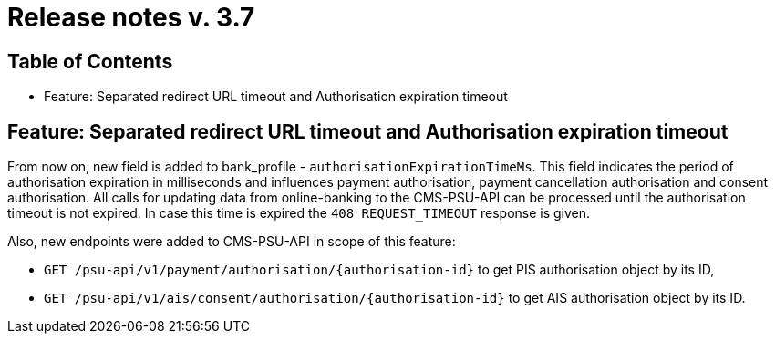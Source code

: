 = Release notes v. 3.7

== Table of Contents
* Feature: Separated redirect URL timeout and Authorisation expiration timeout

== Feature: Separated redirect URL timeout and Authorisation expiration timeout

From now on, new field is added to bank_profile - `authorisationExpirationTimeMs`. This field indicates the period of authorisation
expiration in milliseconds and influences payment authorisation, payment cancellation authorisation and consent authorisation.
All calls for updating data from online-banking to the CMS-PSU-API can be processed until the authorisation timeout is not expired.
In case this time is expired the `408 REQUEST_TIMEOUT` response is given.

Also, new endpoints were added to CMS-PSU-API in scope of this feature:

 - `GET /psu-api/v1/payment/authorisation/{authorisation-id}` to get PIS authorisation object by its ID,
 - `GET /psu-api/v1/ais/consent/authorisation/{authorisation-id}` to get AIS authorisation object by its ID.
